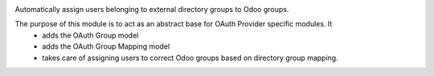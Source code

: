 .. image:: https://img.shields.io/badge/license-AGPL--3-blue.png
   :target: https://www.gnu.org/licenses/agpl
   :alt: License: AGPL-3

Automatically assign users belonging to external directory groups to Odoo groups.

The purpose of this module is to act as an abstract base for OAuth Provider specific modules. It
 * adds the OAuth Group model
 * adds the OAuth Group Mapping model
 * takes care of assigning users to correct Odoo groups based on directory group mapping.
